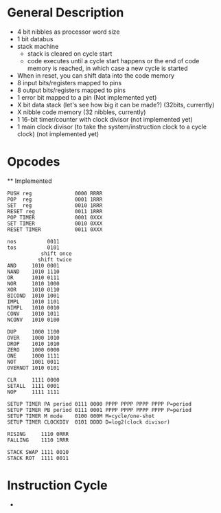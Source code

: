 * General Description

- 4 bit nibbles as processor word size
- 1 bit databus
- stack machine
  - stack is cleared on cycle start
  - code executes until a cycle start happens or the end of code memory is
    reached, in which case a new cycle is started
- When in reset, you can shift data into the code memory
- 8 input bits/registers mapped to pins
- 8 output bits/registers mapped to pins
- 1 error bit mapped to a pin (Not implemented yet)
- X bit data stack (let's see how big it can be made?) (32bits, currently)
- X nibble code memory (32 nibbles, currently)
- 1 16-bit timer/counter with clock divisor (not implemented yet)
- 1 main clock divisor (to take the system/instruction clock to a cycle
  clock) (not implemented yet)

* Opcodes
  ** Implemented

#+BEGIN_SRC
PUSH reg              0000 RRRR
POP  reg              0001 1RRR
SET  reg              0010 1RRR
RESET reg             0011 1RRR
POP TIMER             0001 0XXX
SET TIMER             0010 0XXX
RESET TIMER           0011 0XXX

nos          0011
tos          0101
           shift once
          shift twice
AND     1010 0001
NAND    1010 1110
OR      1010 0111
NOR     1010 1000
XOR     1010 0110
BICOND  1010 1001
IMPL    1010 1101
NIMPL   1010 0010
CONV    1010 1011
NCONV   1010 0100

DUP     1000 1100
OVER    1000 1010
DROP    1010 1010
ZERO    1000 0000
ONE     1000 1111
NOT     1001 0011
OVERNOT 1010 0101

CLR     1111 0000
SETALL  1111 0001
NOP     1111 1111

SETUP TIMER PA period 0111 0000 PPPP PPPP PPPP PPPP P=period
SETUP TIMER PB period 0111 0001 PPPP PPPP PPPP PPPP P=period
SETUP TIMER M mode    0100 000M M=cycle/one-shot
SETUP TIMER CLOCKDIV  0101 DDDD D=log2(clock divisor)

RISING     1110 0RRR
FALLING    1110 1RRR

STACK SWAP 1111 0010
STACK ROT  1111 0011
#+END_SRC

* Instruction Cycle

  -
